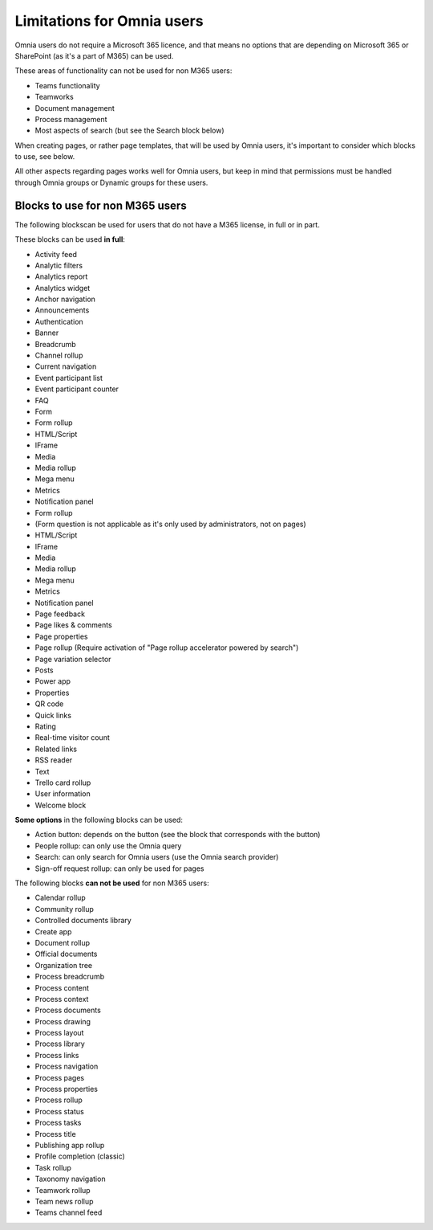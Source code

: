 Limitations for Omnia users
===================================

Omnia users do not require a Microsoft 365 licence, and that means no options that are depending on Microsoft 365 or SharePoint (as it's a part of M365) can be used. 

These areas of functionality can not be used for non M365 users:

+ Teams functionality
+ Teamworks
+ Document management
+ Process management
+ Most aspects of search (but see the Search block below)  

When creating pages, or rather page templates, that will be used by Omnia users, it's important to consider which blocks to use, see below.

All other aspects regarding pages works well for Omnia users, but keep in mind that permissions must be handled through Omnia groups or Dynamic groups for these users.

Blocks to use for non M365 users
************************************
The following blockscan be used for users that do not have a M365 license, in full or in part.

These blocks can be used **in full**:

+ Activity feed
+ Analytic filters
+ Analytics report
+ Analytics widget
+ Anchor navigation
+ Announcements
+ Authentication
+ Banner
+ Breadcrumb
+ Channel rollup
+ Current navigation
+ Event participant list
+ Event participant counter
+ FAQ
+ Form
+ Form rollup
+ HTML/Script
+ IFrame
+ Media
+ Media rollup
+ Mega menu
+ Metrics
+ Notification panel
+ Form rollup
+ (Form question is not applicable as it's only used by administrators, not on pages)
+ HTML/Script
+ IFrame
+ Media
+ Media rollup
+ Mega menu
+ Metrics
+ Notification panel
+ Page feedback
+ Page likes & comments
+ Page properties
+ Page rollup (Require activation of "Page rollup accelerator powered by search")
+ Page variation selector
+ Posts
+ Power app
+ Properties
+ QR code
+ Quick links
+ Rating
+ Real-time visitor count
+ Related links
+ RSS reader
+ Text
+ Trello card rollup
+ User information
+ Welcome block

**Some options** in the following blocks can be used:

+ Action button: depends on the button (see the block that corresponds with the button)
+ People rollup: can only use the Omnia query
+ Search: can only search for Omnia users (use the Omnia search provider)
+ Sign-off request rollup: can only be used for pages

The following blocks **can not be used** for non M365 users:

+ Calendar rollup
+ Community rollup
+ Controlled documents library
+ Create app
+ Document rollup
+ Official documents
+ Organization tree
+ Process breadcrumb
+ Process content
+ Process context
+ Process documents
+ Process drawing
+ Process layout
+ Process library
+ Process links
+ Process navigation
+ Process pages
+ Process properties
+ Process rollup
+ Process status
+ Process tasks
+ Process title
+ Publishing app rollup
+ Profile completion (classic)
+ Task rollup
+ Taxonomy navigation
+ Teamwork rollup
+ Team news rollup
+ Teams channel feed
